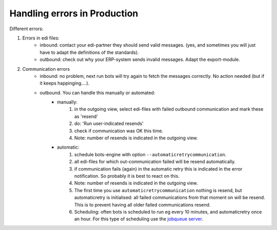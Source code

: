 Handling errors in Production
=============================

Different errors:

#. Errors in edi files:
    * inbound: contact your edi-partner they should send valid messages. (yes, and sometimes you will just have to adapt the definitions of the standards).
    * outbound: check out why your ERP-system sends invalid messages. Adapt the export-module.
#. Communication errors
    * inbound: no problem, next run bots will try again to fetch the messages correctly. No action needed (but if it keeps happinging....).
    * outbound. You can handle this manually or automated:
        * manually:
            #. in the outgoing view, select edi-files with failed outbound communication and mark these as 'resend'
            #. do: 'Run user-indicated resends'
            #. check if communication was OK this time.
            #. Note: number of resends is indicated in the outgoing view.
        * automatic:
            #. schedule bots-engine with option ``--automaticretrycommunication``.
            #. all edi-files for which out-communication failed will be resend automatically.
            #. if communication fails (again) in the automatic retry this is indicated in the error notification. So probably it is best to react on this.
            #. Note: number of resends is indicated in the outgoing view.
            #. The first time you use ``automaticretrycommunication`` nothing is resend, but automaticretry is initialised: all failed communications from that moment on will be resend. This is to prevent having all older failed communications resend.
            #. Scheduling: often bots is scheduled to run eg every 10 minutes, and automaticretry once an hour. For this type of scheduling use the `jobqueue server <run-botsengine.html#job-queue-server-bots-3-0>`_.
